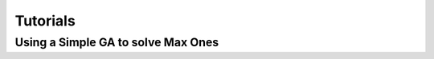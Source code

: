 =========
Tutorials
=========

Using a Simple GA to solve Max Ones
===================================
